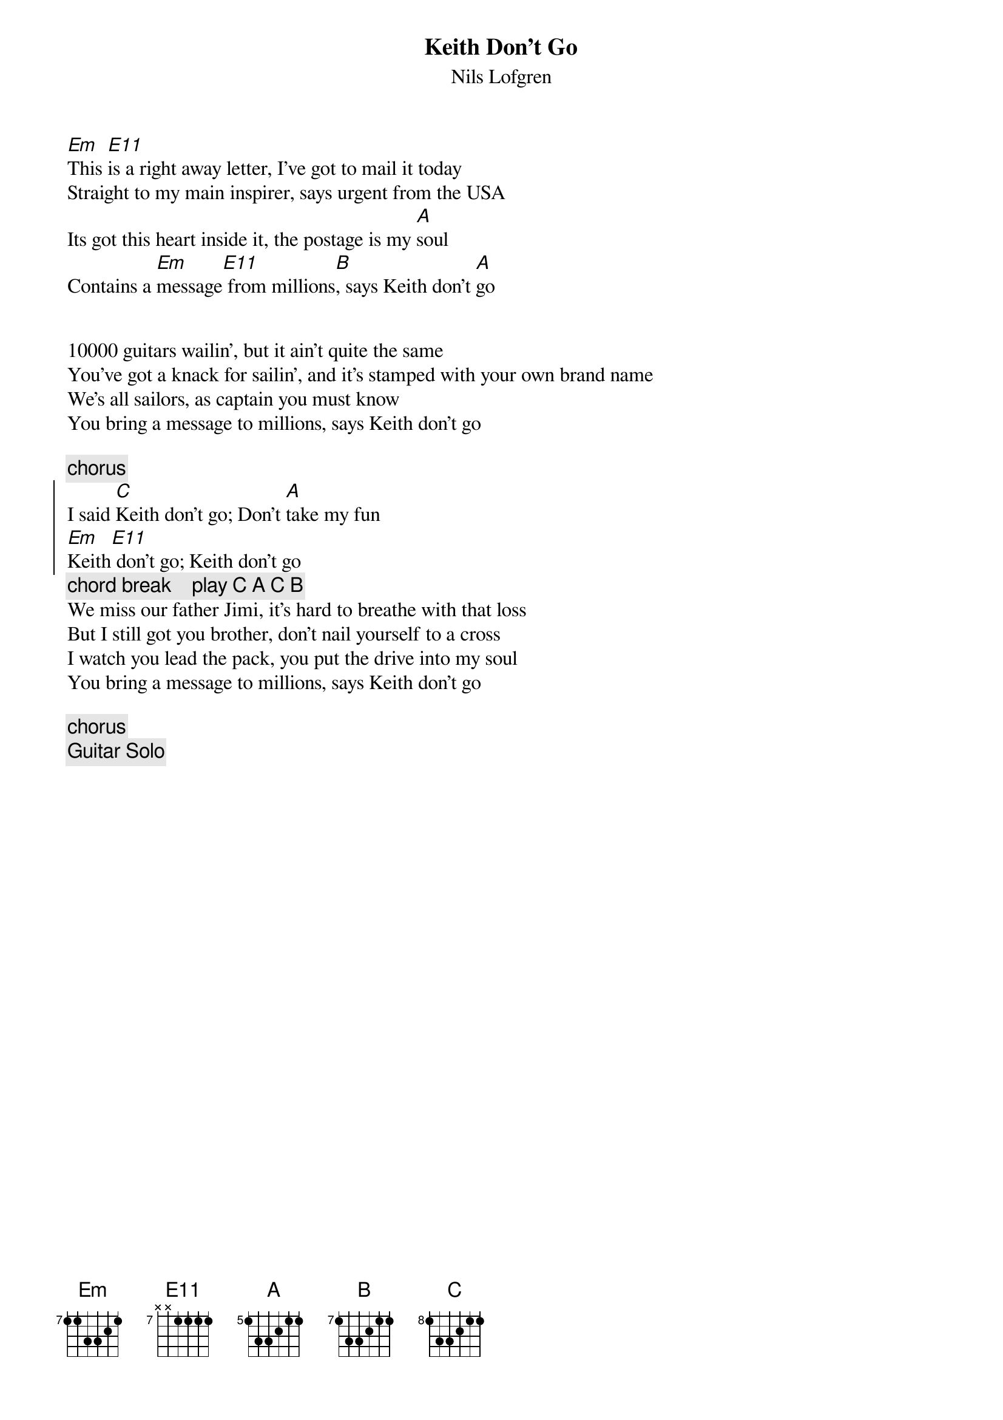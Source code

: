 #9-6-94 Chord 3.5
# chord -t 14 -T Times-Bold inputfile > outputfile
# formatted by Joe Balshi jdb@aloft.cnet.att.com
# the song is based on the Em and E11 alternation, if you know the song
# you will get it right away. This is from the Code of the Road CD.
{chordsize: 11}
{title:Keith Don't Go}
{subtitle: Nils Lofgren}
{define: Em base-fret 7 frets 1 1 3 3 2 1 }
{define: C base-fret 8 frets 1 3 3 2 1 1 }
{define: A base-fret 5 frets 1 3 3 2 1 1 }
{define: B base-fret 7 frets 1 3 3 2 1 1 }
{define: E11 base-fret 7 frets x x 1 1 1 1 }

[Em]This [E11]is a right away letter, I've got to mail it today
Straight to my main inspirer, says urgent from the USA
Its got this heart inside it, the postage is my [A]soul
Contains a [Em]message[E11] from millions[B], says Keith don't [A]go


10000 guitars wailin', but it ain't quite the same
You've got a knack for sailin', and it's stamped with your own brand name
We's all sailors, as captain you must know
You bring a message to millions, says Keith don't go

{c:chorus}
{soc}
I said [C]Keith don't go; Don't [A]take my fun
[Em]Keith[E11] don't go; Keith don't go
{eoc}
{c: chord break    play C A C B}
We miss our father Jimi, it's hard to breathe with that loss
But I still got you brother, don't nail yourself to a cross
I watch you lead the pack, you put the drive into my soul
You bring a message to millions, says Keith don't go

{c:chorus}
{c: Guitar Solo}
